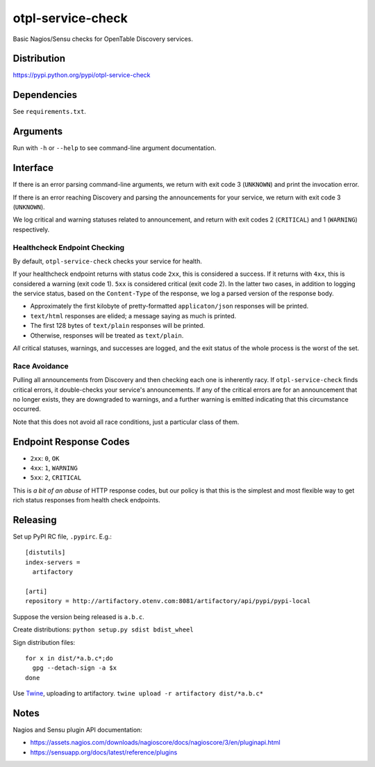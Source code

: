 otpl-service-check
==================
Basic Nagios/Sensu checks for OpenTable Discovery services.

Distribution
------------
`<https://pypi.python.org/pypi/otpl-service-check>`_

Dependencies
------------
See ``requirements.txt``.

Arguments
---------
Run with ``-h`` or ``--help`` to see command-line argument
documentation.

Interface
---------
If there is an error parsing command-line arguments, we return with exit
code 3 (``UNKNOWN``) and print the invocation error.

If there is an error reaching Discovery and parsing the announcements
for your service, we return with exit code 3 (``UNKNOWN``).

We log critical and warning statuses related to announcement, and return
with exit codes 2 (``CRITICAL``) and 1 (``WARNING``)
respectively.

Healthcheck Endpoint Checking
~~~~~~~~~~~~~~~~~~~~~~~~~~~~~
By default, ``otpl-service-check`` checks your service for health.

If your healthcheck endpoint returns with status code ``2xx``, this is
considered a success.  If it returns with ``4xx``, this is considered a
warning (exit code 1).  ``5xx`` is considered critical (exit code 2).
In the latter two cases, in addition to logging the service status,
based on the ``Content-Type`` of the response, we log a parsed version
of the response body.

- Approximately the first kilobyte of pretty-formatted ``applicaton/json`` responses will be printed.
- ``text/html`` responses are elided; a message saying as much is printed.
- The first 128 bytes of ``text/plain`` responses will be printed.
- Otherwise, responses will be treated as ``text/plain``.

*All* critical statuses, warnings, and successes are logged, and the
exit status of the whole process is the worst of the set.

Race Avoidance
~~~~~~~~~~~~~~
Pulling all announcements from Discovery and then checking each one is
inherently racy.  If ``otpl-service-check`` finds critical errors, it
double-checks your service's announcements.  If any of the critical
errors are for an announcement that no longer exists, they are
downgraded to warnings, and a further warning is emitted indicating that
this circumstance occurred.

Note that this does not avoid all race conditions, just a particular
class of them.

Endpoint Response Codes
-----------------------
* ``2xx``: ``0``, ``OK``
* ``4xx``: ``1``, ``WARNING``
* ``5xx``: ``2``, ``CRITICAL``

This is *a bit of an abuse* of HTTP response codes, but our policy is
that this is the simplest and most flexible way to get rich status
responses from health check endpoints.

Releasing
---------
Set up PyPI RC file, ``.pypirc``.  E.g.::

    [distutils]
    index-servers =
      artifactory

    [arti]
    repository = http://artifactory.otenv.com:8081/artifactory/api/pypi/pypi-local


Suppose the version being released is ``a.b.c``.

Create distributions: ``python setup.py sdist bdist_wheel``

Sign distribution files::

  for x in dist/*a.b.c*;do
    gpg --detach-sign -a $x
  done

Use Twine_, uploading to artifactory.
``twine upload -r artifactory dist/*a.b.c*``

Notes
-----
Nagios and Sensu plugin API documentation:

* `<https://assets.nagios.com/downloads/nagioscore/docs/nagioscore/3/en/pluginapi.html>`_
* `<https://sensuapp.org/docs/latest/reference/plugins>`_

.. _Twine: https://github.com/pypa/twine
